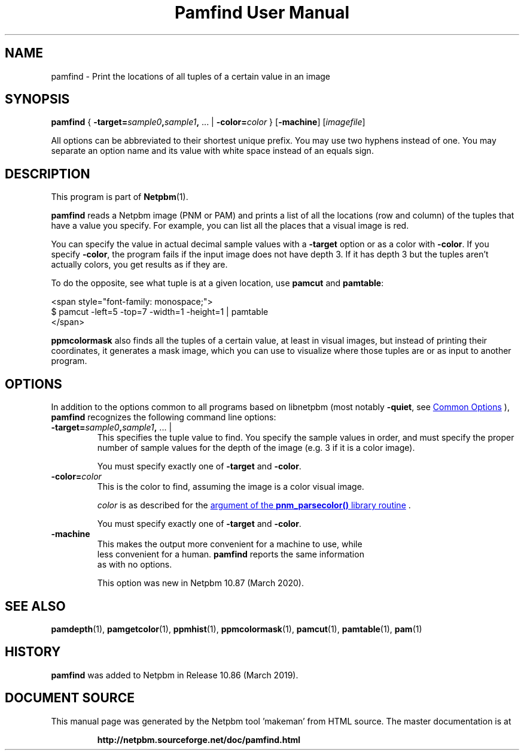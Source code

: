 \
.\" This man page was generated by the Netpbm tool 'makeman' from HTML source.
.\" Do not hand-hack it!  If you have bug fixes or improvements, please find
.\" the corresponding HTML page on the Netpbm website, generate a patch
.\" against that, and send it to the Netpbm maintainer.
.TH "Pamfind User Manual" 0 "13 March 2019" "netpbm documentation"

.SH NAME
pamfind - Print the locations of all tuples of a certain value in an image

.UN synopsis
.SH SYNOPSIS
\fBpamfind\fP
{
\fB-target=\fP\fIsample0\fP\fB,\fP\fIsample1\fP\fB,\fP ... |
\fB-color=\fP\fIcolor\fP
}
[\fB-machine\fP]
[\fIimagefile\fP]
.PP
All options can be abbreviated to their shortest unique prefix.
You may use two hyphens instead of one.  You may separate an option
name and its value with white space instead of an equals sign.

.UN description
.SH DESCRIPTION
.PP
This program is part of
.BR "Netpbm" (1)\c
\&.
.PP
\fBpamfind\fP reads a Netpbm image (PNM or PAM) and prints a list of all
the locations (row and column) of the tuples that have a value you specify.
For example, you can list all the places that a visual image is red.
.PP
You can specify the value in actual decimal sample values with
a \fB-target\fP option or as a color with \fB-color\fP.  If you
specify \fB-color\fP, the program fails if the input image does not have
depth 3.  If it has depth 3 but the tuples aren't actually colors, you get
results as if they are.
.PP
To do the opposite, see what tuple is at a given location, use
\fBpamcut\fP and \fBpamtable\fP:

.nf
    <span style="font-family: monospace;">
      $ pamcut -left=5 -top=7 -width=1 -height=1 | pamtable
    </span>
.fi
.PP
\fBppmcolormask\fP also finds all the tuples of a certain value, at least
in visual images, but instead of printing their coordinates, it generates a
mask image, which you can use to visualize where those tuples are or as input
to another program.


.UN options
.SH OPTIONS
.PP
In addition to the options common to all programs based on libnetpbm
(most notably \fB-quiet\fP, see 
.UR index.html#commonoptions
 Common Options
.UE
\&), \fBpamfind\fP recognizes the following
command line options:



.TP
\fB-target=\fP\fIsample0\fP\fB,\fP\fIsample1\fP\fB,\fP ... |
This specifies the tuple value to find.  You specify the sample values in
order, and must specify the proper number of sample values for the depth of
the image (e.g. 3 if it is a color image).
.sp
You must specify exactly one of \fB-target\fP and \fB-color\fP.

.TP
\fB-color=\fP\fIcolor\fP
This is the color to find, assuming the image is a color visual image.
.sp
\fIcolor\fP is as described for the 
.UR libnetpbm_image.html#colorname
argument of the \fBpnm_parsecolor()\fP library routine
.UE
\&.
.sp
You must specify exactly one of \fB-target\fP and \fB-color\fP.

.TP
\fB-machine\fP
This makes the output more convenient for a machine to use, while
  less convenient for a human.  \fBpamfind\fP reports the same information
  as with no options.
.sp
This option was new in Netpbm 10.87 (March 2020).



.UN seealso
.SH SEE ALSO
.BR "pamdepth" (1)\c
\&,
.BR "pamgetcolor" (1)\c
\&,
.BR "ppmhist" (1)\c
\&,
.BR "ppmcolormask" (1)\c
\&,
.BR "pamcut" (1)\c
\&,
.BR "pamtable" (1)\c
\&,
.BR "pam" (1)\c
\&

.UN history
.SH HISTORY
.PP
\fBpamfind\fP was added to Netpbm in Release 10.86 (March 2019).
.SH DOCUMENT SOURCE
This manual page was generated by the Netpbm tool 'makeman' from HTML
source.  The master documentation is at
.IP
.B http://netpbm.sourceforge.net/doc/pamfind.html
.PP